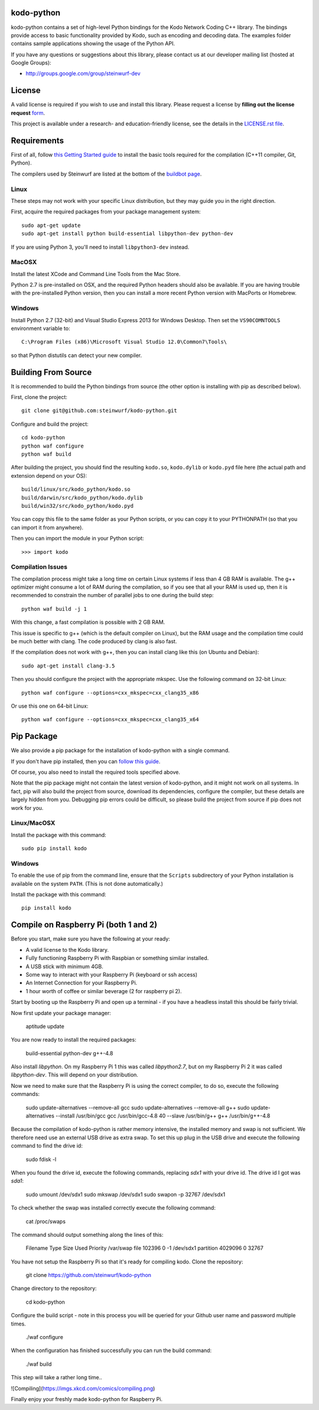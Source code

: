 kodo-python
===========

kodo-python contains a set of high-level Python bindings for the Kodo Network
Coding C++ library. The bindings provide access to basic functionality provided
by Kodo, such as encoding and decoding data. The examples folder contains
sample applications showing the usage of the Python API.

.. image:: http://buildbot.steinwurf.dk/svgstatus?project=kodo-python
    :target: http://buildbot.steinwurf.dk/stats?projects=kodo-python
    :alt: Buildbot status
.. image:: https://badge.fury.io/py/kodo.svg
    :target: http://badge.fury.io/py/kodo
.. image:: https://pypip.in/download/kodo/badge.svg
    :target: https://pypi.python.org/pypi/kodo
    :alt: Downloads
.. image:: https://pypip.in/py_versions/kodo/badge.svg
    :target: https://pypi.python.org/pypi/kodo
    :alt: Supported Python versions
.. image:: https://pypip.in/format/kodo/badge.svg
    :target: https://pypi.python.org/pypi/kodo
    :alt: Download format
.. image:: https://pypip.in/license/kodo/badge.svg
    :target: https://pypi.python.org/pypi/kodo
    :alt: License

If you have any questions or suggestions about this library, please contact
us at our developer mailing list (hosted at Google Groups):

* http://groups.google.com/group/steinwurf-dev

.. contents:: Table of Contents:
   :local:

License
=======

A valid license is required if you wish to use and install this library. Please
request a license by **filling out the license request** form_.

This project is available under a research- and education-friendly license,
see the details in the `LICENSE.rst file
<https://github.com/steinwurf/kodo-python/blob/master/LICENSE.rst>`_.

.. _form: http://steinwurf.com/license/


Requirements
============

First of all, follow `this Getting Started guide
<http://kodo-docs.steinwurf.com/en/latest/getting_started.html>`_ to install
the basic tools required for the compilation (C++11 compiler, Git, Python).

The compilers used by Steinwurf are listed at the bottom of the
`buildbot page <http://buildbot.steinwurf.com>`_.

Linux
.....

These steps may not work with your specific Linux distribution, but they may
guide you in the right direction.

First, acquire the required packages from your package management system::

  sudo apt-get update
  sudo apt-get install python build-essential libpython-dev python-dev

If you are using Python 3, you'll need to install ``libpython3-dev`` instead.

MacOSX
......

Install the latest XCode and Command Line Tools from the Mac Store.

Python 2.7 is pre-installed on OSX, and the required Python headers should
also be available. If you are having trouble with the pre-installed Python
version, then you can install a more recent Python version with MacPorts or
Homebrew.

Windows
.......

Install Python 2.7 (32-bit) and Visual Studio Express 2013 for Windows Desktop.
Then set the ``VS90COMNTOOLS`` environment variable to::

  C:\Program Files (x86)\Microsoft Visual Studio 12.0\Common7\Tools\

so that Python distutils can detect your new compiler.


Building From Source
====================

It is recommended to build the Python bindings from source (the other option
is installing with pip as described below).

First, clone the project::

  git clone git@github.com:steinwurf/kodo-python.git

Configure and build the project::

  cd kodo-python
  python waf configure
  python waf build

After building the project, you should find the resulting ``kodo.so``,
``kodo.dylib`` or ``kodo.pyd`` file here (the actual path and extension
depend on your OS)::

  build/linux/src/kodo_python/kodo.so
  build/darwin/src/kodo_python/kodo.dylib
  build/win32/src/kodo_python/kodo.pyd

You can copy this file to the same folder as your Python scripts, or you
can copy it to your PYTHONPATH (so that you can import it from anywhere).

Then you can import the module in your Python script::

  >>> import kodo

Compilation Issues
..................

The compilation process might take a long time on certain Linux systems if
less than 4 GB RAM is available. The g++ optimizer might consume a lot of RAM
during the compilation, so if you see that all your RAM is used up, then
it is recommended to constrain the number of parallel jobs to one during the
build step::

    python waf build -j 1

With this change, a fast compilation is possible with 2 GB RAM.

This issue is specific to g++ (which is the default compiler on Linux), but
the RAM usage and the compilation time could be much better with clang.
The code produced by clang is also fast.

If the compilation does not work with g++, then you can install clang like
this (on Ubuntu and Debian)::

    sudo apt-get install clang-3.5

Then you should configure the project with the appropriate mkspec. Use the
following command on 32-bit Linux::

    python waf configure --options=cxx_mkspec=cxx_clang35_x86

Or use this one on 64-bit Linux::

    python waf configure --options=cxx_mkspec=cxx_clang35_x64


Pip Package
===========

We also provide a pip package for the installation of kodo-python with a
single command.

If you don't have pip installed, then you can
`follow this guide <https://pip.pypa.io/en/latest/installing.html>`_.

Of course, you also need to install the required tools specified above.

Note that the pip package might not contain the latest version of kodo-python,
and it might not work on all systems. In fact, pip will also build the project
from source, download its dependencies, configure the compiler, but these
details are largely hidden from you. Debugging pip errors could be difficult,
so please build the project from source if pip does not work for you.

Linux/MacOSX
............

Install the package with this command::

  sudo pip install kodo

Windows
.......

To enable the use of pip from the command line, ensure that the ``Scripts``
subdirectory of your Python installation is available on the system ``PATH``.
(This is not done automatically.)

Install the package with this command::

  pip install kodo

Compile on Raspberry Pi (both 1 and 2)
======================================

Before you start, make sure you have the following at your ready:

* A valid license to the Kodo library.
* Fully functioning Raspberry Pi with Raspbian or something similar installed.
* A USB stick with minimum 4GB.
* Some way to interact with your Raspberry Pi (keyboard or ssh access)
* An Internet Connection for your Raspberry Pi.
* 1 hour worth of coffee or similar beverage (2 for raspberry pi 2).

Start by booting up the Raspberry Pi and open up a terminal - if you have a
headless install this should be fairly trivial.

Now first update your package manager:

    aptitude update

You are now ready to install the required packages:

    build-essential python-dev g++-4.8

Also install `libpython`. On my Raspberry Pi 1 this was called `libpython2.7`,
but on my Raspberry Pi 2 it was called `libpython-dev`. This will depend on your
distribution.

Now we need to make sure that the Raspberry Pi is using the correct compiler,
to do so, execute the following commands:

    sudo update-alternatives --remove-all gcc
    sudo update-alternatives --remove-all g++
    sudo update-alternatives --install /usr/bin/gcc gcc /usr/bin/gcc-4.8 40 \
    --slave /usr/bin/g++ g++ /usr/bin/g++-4.8

Because the compilation of kodo-python is rather memory intensive, the installed
memory and swap is not sufficient.
We therefore need use an external USB drive as extra swap. To set this up plug
in the USB drive and execute the following command to find the drive id:

    sudo fdisk -l

When you found the drive id, execute the following commands, replacing `sdx1`
with your drive id. The drive id I got was `sda1`:

    sudo umount /dev/sdx1
    sudo mkswap /dev/sdx1
    sudo swapon -p 32767 /dev/sdx1

To check whether the swap was installed correctly execute the following command:

    cat /proc/swaps

The command should output something along the lines of this:

    Filename      Type          Size  Used  Priority
    /var/swap     file        102396     0        -1
    /dev/sdx1     partition  4029096     0     32767

You have not setup the Raspberry Pi so that it's ready for compiling kodo.
Clone the repository:

    git clone https://github.com/steinwurf/kodo-python

Change directory to the repository:

    cd kodo-python

Configure the build script - note in this process you will be queried for your
Github user name and password multiple times.

    ./waf configure

When the configuration has finished successfully you can run the build command:

    ./waf build

This step will take a rather long time..

![Compiling](https://imgs.xkcd.com/comics/compiling.png)

Finally enjoy your freshly made kodo-python for Raspberry Pi.
